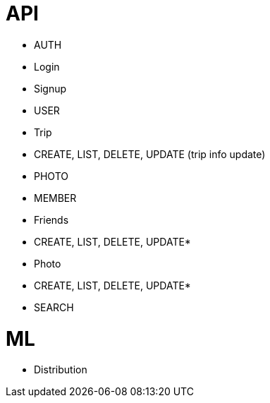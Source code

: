 # API

- AUTH
  - Login
  - Signup
- USER
  - Trip
    - CREATE, LIST, DELETE, UPDATE (trip info update)
    - PHOTO
    - MEMBER
  - Friends
    - CREATE, LIST, DELETE, UPDATE*
  - Photo
    - CREATE, LIST, DELETE, UPDATE*
- SEARCH

# ML

- Distribution